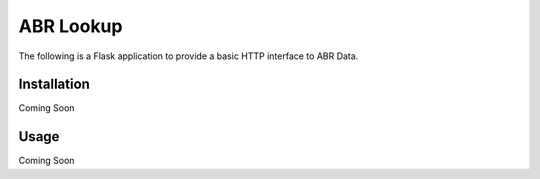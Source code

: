 ABR Lookup
=======

The following is a Flask application to provide a basic HTTP interface to ABR Data.

Installation
************

Coming Soon

Usage
*****

Coming Soon
